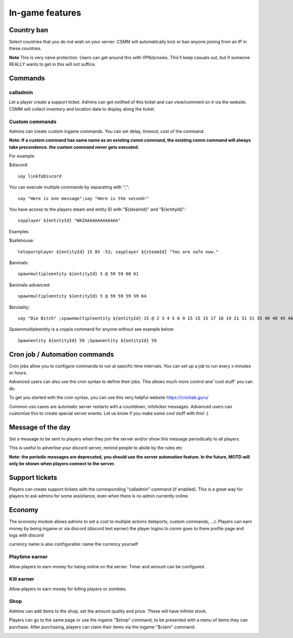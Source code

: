 In-game features
=================

Country ban
-----------

Select countries that you do not wish on your server. CSMM will automatically kick or ban anyone joining from an IP in these countries.

**Note** This is very naive protection. Users can get around this with VPN/proxies. This'll keep casuals out, but if someone REALLY wants to get in this will not suffice.

Commands
--------

calladmin
^^^^^^^^^^

Let a player create a support ticket. Admins can get notified of this ticket and can view/comment on it via the website. CSMM will collect inventory and location data to display along the ticket.

Custom commands
^^^^^^^^^^^^^^^^

Admins can create custom ingame commands. You can set delay, timeout, cost of the command.

**Note: If a custom command has same name as an existing csmm command, the existing csmm command will always take precendence. the custom command never gets executed.**

For example: 

$discord::

    say linkToDiscord

You can execute multiple commands by separating with ";"::

    say "Here is one message";say "Here is the second!"

You have access to the players steam and entity ID with "${steamId}" and "${entityId}"::

    sayplayer ${entityId} "WAZAAAAAAAAAAAAA"


Examples

$safehouse::

    teleportplayer ${entityId} 15 85 -53; sayplayer ${steamId} "You are safe now."

$animals::

    spawnmultipleentity ${entityId} 5 @ 59 59 60 61
    
$animals-advanced::

    spawnmultipleentity ${entityId} 5 @ 59 59 59 59 64

$brutality::

    say "Die Bitch" ;spawnmultipleentity ${entityId} 15 @ 2 3 4 5 6 9 15 15 15 17 18 19 21 31 31 35 40 40 45 46 53 56 63 63 63 63 64 67 67 67 70

Spawnmultipleentity is a coppis command for anyone without see example below::

    Spawnentity ${entityId} 59 ;Spawnentity ${entityId} 59
    
Cron job / Automation commands
--------

Cron jobs allow you to configure commands to run at specific time intervals. You can set up a job to run every x minutes or hours.

Advanced users can also use the cron syntax to define their jobs. This allows much more control and 'cool stuff' you can do.

To get you started with the cron syntax, you can use this very helpful website https://crontab.guru/

Common use cases are automatic server restarts with a countdown, infoticker messages. Advanced users can customize this to create special server events. Let us know if you make some cool stuff with this! :)

.. image:: ../images/Features-Automation.png
    
Message of the day
------------------

Set a message to be sent to players when they join the server and/or show this message periodically to all players.

This is useful to advertise your discord server, remind people to abide by the rules etc

**Note: the periodic messages are deprecated, you should use the server automation feature. In the future, MOTD will only be shown when players connect to the server.**


Support tickets
-----------------

Players can create support tickets with the corresponding "calladmin" command (if enabled). This is a great way for players to ask admins for some assistance, even when there is no admin currently online.

Economy
---------

The economy module allows admins to set a cost to multiple actions (teleports, custom commands, ...). Players can earn money by being ingame or via discord (discord text earner)  the player logins to csmm goes to there profile page and logs with discord

currency name is also configurable: name the currency yourself

Playtime earner
^^^^^^^^

Allow players to earn money for being online on the server. Timer and amount can be configured.

Kill earner
^^^^^^^^

Allow players to earn money for killing players or zombies.

Shop
^^^^

Admins can add items to the shop, set the amount quality and price. These will have infinite stock.

Players can go to the same page or use the ingame "$shop" command, to be presented with a menu of items they can purchase. After purchasing, players can claim their items via the ingame "$claim" command.
    
.. image:: ../images/Features-Economy-Shop.png
    
